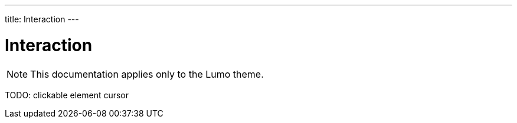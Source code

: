 ---
title: Interaction
---

= Interaction

[NOTE]
This documentation applies only to the Lumo theme.

TODO: clickable element cursor
